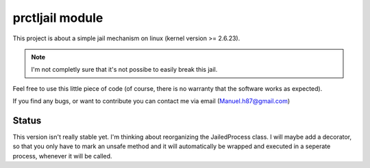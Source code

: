 ===================================
prctljail module
===================================

This project is about a simple jail mechanism
on linux (kernel version >= 2.6.23).

.. note:: I'm not completly sure that 
  it's not possibe to easily break this jail.

Feel free to use this little piece of code
(of course, there is no warranty that the 
software works as expected).

If you find any bugs, or want to contribute
you can contact me via email (Manuel.h87@gmail.com)

Status
---------

This version isn't really stable yet. I'm thinking
about reorganizing the JailedProcess class. I will
maybe add a decorator, so that you only have to 
mark an unsafe method and it will automatically be 
wrapped and executed in a seperate process, whenever
it will be called.
